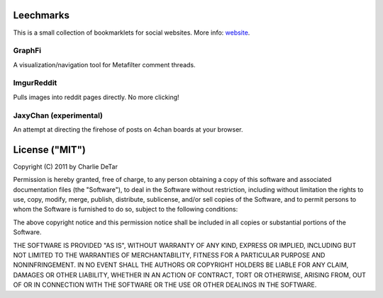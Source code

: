 Leechmarks
==================

This is a small collection of bookmarklets for social websites.  More info:
`website <http://web.media.mit.edu/~cfd/leechmarks/>`_.

GraphFi
-------

A visualization/navigation tool for Metafilter comment threads.

ImgurReddit
-----------

Pulls images into reddit pages directly.  No more clicking!

JaxyChan (experimental)
-----------------------

An attempt at directing the firehose of posts on 4chan boards at your browser.

License ("MIT")
================

Copyright (C) 2011 by Charlie DeTar

Permission is hereby granted, free of charge, to any person obtaining a copy
of this software and associated documentation files (the "Software"), to deal
in the Software without restriction, including without limitation the rights
to use, copy, modify, merge, publish, distribute, sublicense, and/or sell
copies of the Software, and to permit persons to whom the Software is
furnished to do so, subject to the following conditions:

The above copyright notice and this permission notice shall be included in
all copies or substantial portions of the Software.

THE SOFTWARE IS PROVIDED "AS IS", WITHOUT WARRANTY OF ANY KIND, EXPRESS OR
IMPLIED, INCLUDING BUT NOT LIMITED TO THE WARRANTIES OF MERCHANTABILITY,
FITNESS FOR A PARTICULAR PURPOSE AND NONINFRINGEMENT. IN NO EVENT SHALL THE
AUTHORS OR COPYRIGHT HOLDERS BE LIABLE FOR ANY CLAIM, DAMAGES OR OTHER
LIABILITY, WHETHER IN AN ACTION OF CONTRACT, TORT OR OTHERWISE, ARISING FROM,
OUT OF OR IN CONNECTION WITH THE SOFTWARE OR THE USE OR OTHER DEALINGS IN
THE SOFTWARE.

